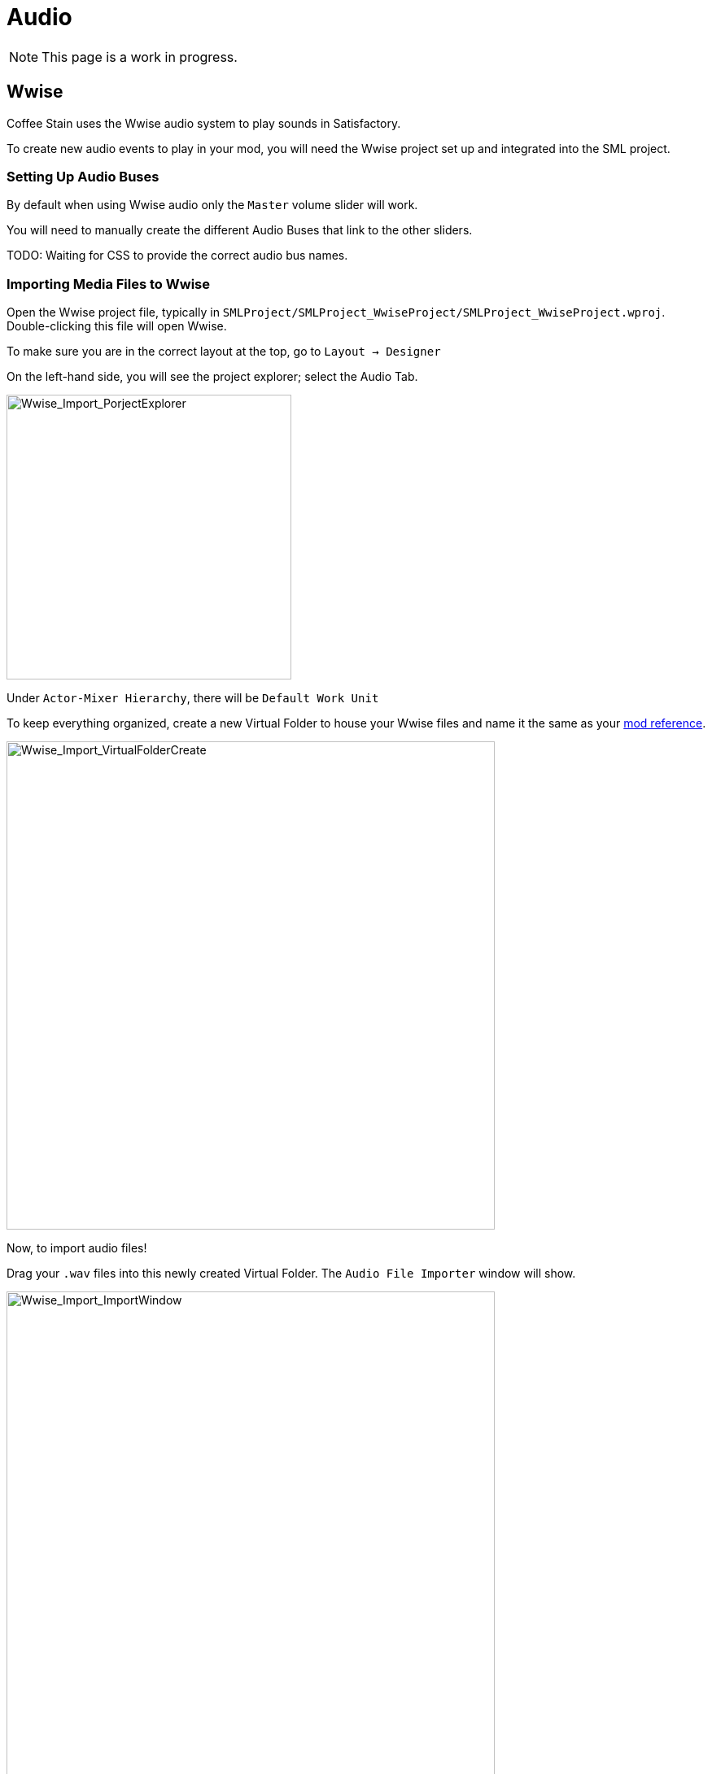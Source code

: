 = Audio

[NOTE]
====
This page is a work in progress.
====

== Wwise

Coffee Stain uses the Wwise audio system to play sounds in Satisfactory.

To create new audio events to play in your mod, you will need the Wwise project set up and integrated into the SML project.

=== Setting Up Audio Buses

By default when using Wwise audio only the `Master` volume slider will work.

You will need to manually create the different Audio Buses that link to the other sliders.

TODO: Waiting for CSS to provide the correct audio bus names.

=== Importing Media Files to Wwise

Open the Wwise project file, typically in `SMLProject/SMLProject_WwiseProject/SMLProject_WwiseProject.wproj`. Double-clicking this file will open Wwise.

To make sure you are in the correct layout at the top, go to `Layout -> Designer`

On the left-hand side, you will see the project explorer; select the Audio Tab.

image:Satisfactory/Wwise/Wwise_Import_PorjectExplorer.png[Wwise_Import_PorjectExplorer, 350]

Under `Actor-Mixer Hierarchy`, there will be `Default Work Unit`

To keep everything organized, create a new Virtual Folder to house your Wwise files and name it the same as your
xref:Development/BeginnersGuide/SimpleMod/gameworldmodule.adoc#ModReference[mod reference].

image:Satisfactory/Wwise/Wwise_Import_VirtualFolderCreate.png[Wwise_Import_VirtualFolderCreate, 600]

Now, to import audio files!

Drag your `.wav` files into this newly created Virtual Folder. The `Audio File Importer` window will show.

image:Satisfactory/Wwise/Wwise_Import_ImportWindow.png[Wwise_Import_ImportWindow, 600]

Ensure that you have `Create New Objects` selected under import mode. Verify it is going to the correct folder and then click `Import`

Your audio files are now imported to Wwise and ready to be referenced by Unreal systems.

=== Creating Audiokinetic Events

**Audiokinetic Events** (typically shortened to `AKEvents`) allow your mod code to tell the Wwise sound system to do something.
Example AKEvent types include Play, Pause, and Stop.
Each sound you want to use typically needs multiple events associated with it.

To play the audio in your mod, you will need to create an event in Wwise. First, make sure that you have followed the above steps to import your `.wav` files to Wwise.

In Wwise's Project Explorer, go to the `Audio` tab and locate the audio for which you want to create an event.

Right-click the audio and select `New Event -> Play`. This will create a new Play event.

image:Satisfactory/Wwise/Wwise_AkEvent_Create.png[Wwise_AkEvent_Create, 600]

Verify the event was created successfully by going to the Project Explorer's `Events` tab.
You should see the event `Play_<AudioName>`.
Double-clicking the event will show the Event's details in the main center section.

There are a few things to take note of and verify:

* Take a note of the Event ID. You will need to compare it with values in the Unreal Editor later. (Red in the screenshot)
* Make sure that `Inclusion` is checked (Green in the screenshot)
* Verify that the target is for the correct audio (Blue in the screenshot)

image:Satisfactory/Wwise/Wwise_AkEvent_Info.png[Wwise_AkEvent_Info, 600]

Repeat the process for all other audio you want to play in your mod.

[TIP]
====
Consider creating one or more Virtual Folders within your mod's folder to store your AKEvents for ease of organization.
====

=== Creating Audiokinetic Soundbanks

You will need to create a new Soundbank for all your Events to be stored.

In Wwise, change the layout to Soundbanks. This can be found at the top under `Layouts -> Soundbanks`.

Select the `Soundbanks` tab in the Project Explorer on the left.


By default, you will have the following tree structure:

image:Satisfactory/Wwise/Wwise_Soundbank_ProjectExplorer.png[Wwise_Soundbank_ProjectExplorer, 600]

Create a new Soundbank by Right-clicking the `Default Work Unit` then `New Child -> Soundbank`

image:Satisfactory/Wwise/Wwise_Soundbank_Create.png[Wwise_Soundbank_Create, 600]

Name the Soundbank `YourModReference_Soundbank`.
Soundbank names do not need to be in this format, but including the mod reference helps with organization.

Double-click the newly created Soundbank, which will open in a new window.

In the main Wwise window, navigate to the Events tab in the Project Explorer.

With the Soundbank window still open, drag the `Default Work Unit` to the Soundbank window. If you created a specific Virtual Folder for your event, drag that folder instead.

image:Satisfactory/Wwise/Wwise_Soundbank_Window.png[Wwise_Soundbank_Window, 700]

Go to the `Edit` tab to verify that all the events are included in the Soundbank.

image:Satisfactory/Wwise/Wwise_Soundbank_EditTab.png[Wwise_Soundbank_EditTab, 600]

Now, it's finally time to generate the Soundbank for Unreal Engine.

In the Wwise Project Explorer, on the `Soundbanks` tab, right-click on the soundbank and click `Generate Soundbank(s) for all platforms`.

image:Satisfactory/Wwise/Wwise_Soundbank_Generate.png[Wwise_Soundbank_Generate, 500]

=== Unreal Project Configuration

Open the Unreal Engine project settings and Navigate to the Wwise integration settings.

Change the `Root Output Path` setting to `<WwiseProjectPath>/GeneratedSoundBanks`.
Then change the `Unreal Audio Routing` setting to `Both Wwise and Unreal audio`.
You may need to restart the Unreal Editor after making these changes.

=== Creating AKEvents In Unreal Engine
Now that you've defined your audio, events, and soundbanks in Wwise, it's time to utilize them in the Unreal Engine.
The first step in doing this is to create Unreal assets that reference your Wwise assets.
Although it is possible to use the Wwise Browser to create these, this is not recommended,
as it places them in the wrong project folders.
As such, follow the steps below to create them via the Unreal Editor.

Create a new Audiokinetic Event by right-clicking on an empty area in the Content Browser.

Go To `Audiokinetic -> Audiokinetic Event`

image:Satisfactory/Wwise/Wwise_UEAkEvent_Create.png[Wwise_UEAkEvent_Create, 500]

Name the new asset **Exactly** the same name as the event in Wwise.

[NOTE]
====
If the asset name is exactly the same as the Wwise event, Unreal Engine will automatically populate the correct event information to the variables below.
====

Open the asset and verify that its settings match those configured in Wwise:

* Verify that the `Wwise Short ID` matches the event ID in Wwise.
* Verify the `Wwise Name` matches the event name.

image:Satisfactory/Wwise/Wwise_UEAkEvent_Verify.png[Wwise_UEAkEvent_Verify, 500]

If everything has worked correctly, you can now test the event by right-clicking the event in Unreal and clicking `Play Event`

=== Playing AKEvents In Blueprints

==== Fire & Forget Events

If you would like to play a one-off AK event, such as a spark sound, you will need to use the following method in your blueprint.

image:Satisfactory/Wwise/Wwise_UEAkEvent_FireAndForget.png[Wwise_UEAkEvent_FireAndForget, 100%]

This will first create a new `AK Component` at the blueprint's root component and then play the AK Event specified.

Once the AK event has ended, you must clean up the `AK Component` using the callback event.

==== Looping Events

If you would like to play a sound effect that might loop, for example, a humming/buzzing sound for a building.

The best method is to add an `AK Component` to your blueprint and set the `AK Audio Event` variable on the component.

You must ensure that you stop the event when the actor is destroyed.

image:Satisfactory/Wwise/Wwise_UEAkEvent_EndPlay.png[Wwise_UEAkEvent_EndPlay, 100%]


=== Setting Up Attenuation

If you plan to use Wwise audio for buildings, you will need to set up attenuation. By default, the audio will play even if you are on the other side of the map.

Wwise has a great tutorial on how to set this up here: https://youtu.be/lOP0seni1DY[Wwise & Unreal | Adding 3D Audio With Attenuation]

=== Updating Wwise Values From Your Mod

Wwise uses a feature called Real-Time Parameter Control (RTPC) that allows game engines like Unreal or Unity to change values on the Wwise software in real-time.

An example of this would be if, for example, you have a building and want the sound volume to fluctuate based on the recipe's progress.

You can set up an RTPC in Wwise and Unreal and update the value in your building's blueprint.

To set these up, in your Wwise project, go to Project Explorer and the `Game Syncs` tab.

Under `Game Parameters -> Default Work Unit` create a new game parameter by right-clicking the `Default Work Unit` and then `New Child -> Game Parameter`

image:Satisfactory/Wwise/Wwise_RTPC_Create.png[Wwise_RTPC_Create, 100%]

Name this whatever you want.

Open the newly created Game Parameter, and you should see the following in the main section:

image:Satisfactory/Wwise/Wwise_RTPC_Range.png[Wwise_RTPC_Range, 100%]

The parameter must have a range defined.
A useful range is `0.0` to `1.0` since many existing gameand engine systems already use that range as a start-finish, minimum-maximum, or off-on scale.

Now, assign the RTPC Game Parameter to your audio.

Open your Audio in Wwise and go to the `RTPC` tab.
Click the `>>` in the main section to set what you want to update.
This example case shows updating the `Voice Volume`.

Then click the `>>` to the right of the first one and select your game parameter.

image:Satisfactory/Wwise/Wwise_RTPC_Configure.png[Wwise_RTPC_Configure, 500]

Once that is done, you should see something similar to the following:

image:Satisfactory/Wwise/Wwise_RTPC_Overview.png[Wwise_RTPC_Overview, 100%]

Now, to create the link between unreal engine and Wwise you will need to create the Game Parameter in Unreal Engine.

image:Satisfactory/Wwise/Wwise_UERTPC_Create.png[Wwise_UERTPC_Create, 600]

Name it the same as you have in Wwise.

You can now update the RTPC Game Parameter value using blueprints:

image:Satisfactory/Wwise/Wwise_UERTPC_Usage.png[Wwise_UERTPC_Usage, 700]
== Wwise and Source Control

[NOTE]
====
This heading is a work in progress.
The SML team plans to ship a Wwise project that includes stubs for base game Wwise events in the future.
The suggested approach in this heading may change once that process is complete.
====

Wwise project files require extra consideration to store in
xref:Development/BeginnersGuide/LearnGit.adoc[source control].
Distributing the raw audio assets is sometimes prohibited by audio licenses.

One approach is to create a separate (private) repository to store the Wwise project and to enable Git LFS for raw audio files.
However, this interferes with the typical one-repo-per-mod structure by tying multiple mod's files together in one repository.

Wwise offers advice on connecting to source control
https://www.audiokinetic.com/en/library/edge/?source=Help&id=using_wwise_with_source_control_system[in their documentation].
== ADA

See the xref:Development/Satisfactory/AdaMessages.adoc[dedicated page on ADA Messages] for more information.

== Volume Options

To retrieve the user's volume options, use "Get FGGame User Settings" and "Get Float Option Value".

To find out what CVARs to use in,
adjusting your own user setting for the value then checking your
xref:faq.adoc#Files_GameConfig[GameUserSettings.ini file] to see what they are saved as.

As of the 1.0 release update, these are the CVARs for the main volume categories:

// cspell:ignore Menu_Volume_Vehicules
```
RTPC.Menu_Volume_Master
RTPC.Menu_Volume_Dialogue
RTPC.Menu_Volume_SoundEffects
RTPC.Menu_Volume_UI
RTPC.Music_Bus_Volume
RTPC.Menu_Volume_Ambience
RTPC.Consumables_Bus_Volume
RTPC.Menu_Volume_Creatures
RTPC.Menu_Volume_Equipment
RTPC.Menu_Volume_Factory
RTPC.Menu_Volume_Foley
RTPC.Menu_Volume_Vehicules
RTPC.Menu_Volume_Weapons
```

These values are on a scale of `0.0` (off) to `1.0` (full volume).
If multiple categories apply, multiply them together to reach the final volume value.
For example, the Chainsaw's volume is probably Master multiplied with Equipment multiplied with the chainsaw's specific category.
